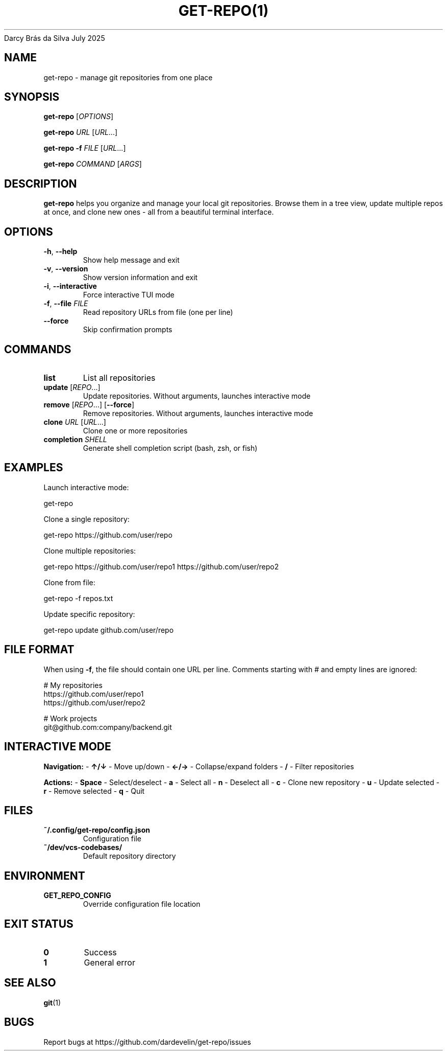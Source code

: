 .nh
.TH GET-REPO(1) get-repo 1.0.0
Darcy Brás da Silva
July 2025

.SH NAME
get-repo \- manage git repositories from one place


.SH SYNOPSIS
\fBget-repo\fP [\fIOPTIONS\fP]

.PP
\fBget-repo\fP \fIURL\fP [\fIURL\fP\&...]

.PP
\fBget-repo\fP \fB-f\fP \fIFILE\fP [\fIURL\fP\&...]

.PP
\fBget-repo\fP \fICOMMAND\fP [\fIARGS\fP]


.SH DESCRIPTION
\fBget-repo\fP helps you organize and manage your local git repositories. Browse them in a tree view, update multiple repos at once, and clone new ones - all from a beautiful terminal interface.


.SH OPTIONS
.TP
\fB-h\fP, \fB--help\fP
Show help message and exit

.TP
\fB-v\fP, \fB--version\fP
Show version information and exit

.TP
\fB-i\fP, \fB--interactive\fP
Force interactive TUI mode

.TP
\fB-f\fP, \fB--file\fP \fIFILE\fP
Read repository URLs from file (one per line)

.TP
\fB--force\fP
Skip confirmation prompts


.SH COMMANDS
.TP
\fBlist\fP
List all repositories

.TP
\fBupdate\fP [\fIREPO\fP\&...]
Update repositories. Without arguments, launches interactive mode

.TP
\fBremove\fP [\fIREPO\fP\&...] [\fB--force\fP]
Remove repositories. Without arguments, launches interactive mode

.TP
\fBclone\fP \fIURL\fP [\fIURL\fP\&...]
Clone one or more repositories

.TP
\fBcompletion\fP \fISHELL\fP
Generate shell completion script (bash, zsh, or fish)


.SH EXAMPLES
Launch interactive mode:

.EX
get-repo
.EE

.PP
Clone a single repository:

.EX
get-repo https://github.com/user/repo
.EE

.PP
Clone multiple repositories:

.EX
get-repo https://github.com/user/repo1 https://github.com/user/repo2
.EE

.PP
Clone from file:

.EX
get-repo -f repos.txt
.EE

.PP
Update specific repository:

.EX
get-repo update github.com/user/repo
.EE


.SH FILE FORMAT
When using \fB-f\fP, the file should contain one URL per line. Comments starting with # and empty lines are ignored:

.EX
# My repositories
https://github.com/user/repo1
https://github.com/user/repo2

# Work projects
git@github.com:company/backend.git
.EE


.SH INTERACTIVE MODE
\fBNavigation:\fP
- \fB↑/↓\fP - Move up/down
- \fB←/→\fP - Collapse/expand folders
- \fB/\fP - Filter repositories

.PP
\fBActions:\fP
- \fBSpace\fP - Select/deselect
- \fBa\fP - Select all
- \fBn\fP - Deselect all
- \fBc\fP - Clone new repository
- \fBu\fP - Update selected
- \fBr\fP - Remove selected
- \fBq\fP - Quit


.SH FILES
.TP
\fB~/.config/get-repo/config.json\fP
Configuration file

.TP
\fB~/dev/vcs-codebases/\fP
Default repository directory


.SH ENVIRONMENT
.TP
\fBGET_REPO_CONFIG\fP
Override configuration file location


.SH EXIT STATUS
.TP
\fB0\fP
Success

.TP
\fB1\fP
General error


.SH SEE ALSO
\fBgit\fP(1)


.SH BUGS
Report bugs at https://github.com/dardevelin/get-repo/issues
